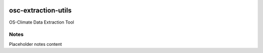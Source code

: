 
.. image:: https://img.shields.io/badge/OS-Climate-blue
  :alt: An OS-Climate Project
  :target: https://os-climate.org/

.. image:: https://img.shields.io/badge/slack-osclimate-brightgreen.svg?logo=slack
  :alt: Join OS-Climate on Slack
  :target: https://os-climate.slack.com

.. image:: https://img.shields.io/badge/GitHub-100000?logo=github&logoColor=white
  :alt: Source code on GitHub
  :target: https://github.com/ModeSevenIndustrialSolutions/osc-extraction-utils

.. image:: https://img.shields.io/pypi/v/osc-extraction-utils.svg
  :alt: PyPI package
  :target: https://pypi.org/project/osc-extraction-utils/

.. image:: https://api.cirrus-ci.com/github/os-climate/osc-extraction-utils.svg?branch=main
  :alt: Built Status
  :target: https://cirrus-ci.com/github/os-climate/osc-extraction-utils

.. image:: https://img.shields.io/badge/PDM-Project-purple
  :alt: Built using PDM
  :target: https://pdm-project.org/latest/

.. image:: https://img.shields.io/badge/-PyScaffold-005CA0?logo=pyscaffold
  :alt: Project generated with PyScaffold
  :target: https://pyscaffold.org/



==================
osc-extraction-utils
==================

OS-Climate Data Extraction Tool

.. _notes:

Notes
=====

Placeholder notes content
